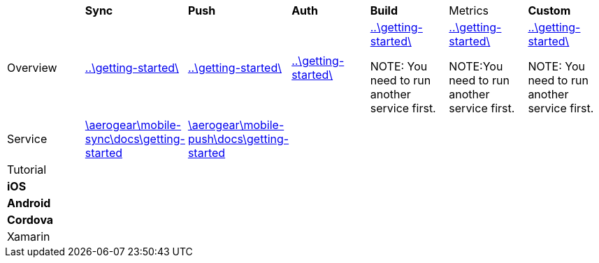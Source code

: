 
|===
|         | *Sync* |*Push*|*Auth*|*Build* |Metrics|*Custom*
|
//row 
Overview
//|         | *Sync* |*Push*|*Auth*|*Build* |Metrics|*Custom*
|link:..\getting-started\[]
|link:..\getting-started\[]
|link:..\getting-started\[]
|link:..\getting-started\[]

NOTE: You need to run another service first.

|link:..\getting-started\[]

NOTE:You need to run another service first.

|link:..\getting-started\[]

NOTE: You need to run another service first.
|
//row 
Service 
//|         | *Sync* |*Push*|*Auth*|*Build* |Metrics|*Custom*
|link:\aerogear\mobile-sync\docs\getting-started[]
|link:\aerogear\mobile-push\docs\getting-started[]
||||
|
//row
Tutorial
//|         | *Sync* |*Push*|*Auth*|*Build* |Metrics|*Custom*
||||||
|
//row
*iOS*
//|         | *Sync* |*Push*|*Auth*|*Build* |Metrics|*Custom*
||||||
|
//row
*Android*  
//|         | *Sync* |*Push*|*Auth*|*Build* |Metrics|*Custom*

||||||
|
//row 
*Cordova* 
//|         | *Sync* |*Push*|*Auth*|*Build* |Metrics|*Custom*

||||||
|
//row
Xamarin 
//|         | *Sync* |*Push*|*Auth*|*Build* |Metrics|*Custom*

||||||
|===
